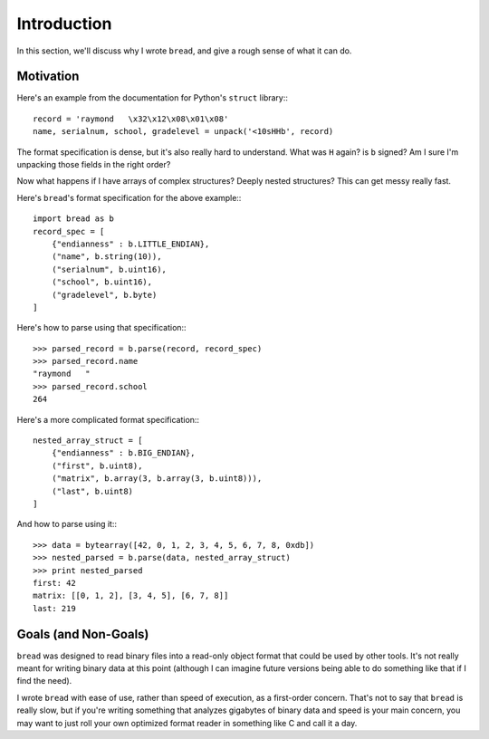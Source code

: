 Introduction
============

In this section, we'll discuss why I wrote ``bread``, and give a rough sense of
what it can do.

Motivation
----------

Here's an example from the documentation for Python's ``struct`` library:::

    record = 'raymond   \x32\x12\x08\x01\x08'
    name, serialnum, school, gradelevel = unpack('<10sHHb', record)

The format specification is dense, but it's also really hard to
understand. What was ``H`` again? is ``b`` signed? Am I sure I'm unpacking those
fields in the right order?

Now what happens if I have arrays of complex structures? Deeply nested
structures? This can get messy really fast.

Here's ``bread``'s format specification for the above example:::

    import bread as b
    record_spec = [
        {"endianness" : b.LITTLE_ENDIAN},
        ("name", b.string(10)),
        ("serialnum", b.uint16),
        ("school", b.uint16),
        ("gradelevel", b.byte)
    ]

Here's how to parse using that specification:::

    >>> parsed_record = b.parse(record, record_spec)
    >>> parsed_record.name
    "raymond   "
    >>> parsed_record.school
    264

Here's a more complicated format specification:::

    nested_array_struct = [
        {"endianness" : b.BIG_ENDIAN},
        ("first", b.uint8),
        ("matrix", b.array(3, b.array(3, b.uint8))),
        ("last", b.uint8)
    ]

And how to parse using it:::

    >>> data = bytearray([42, 0, 1, 2, 3, 4, 5, 6, 7, 8, 0xdb])
    >>> nested_parsed = b.parse(data, nested_array_struct)
    >>> print nested_parsed
    first: 42
    matrix: [[0, 1, 2], [3, 4, 5], [6, 7, 8]]
    last: 219

Goals (and Non-Goals)
---------------------

``bread`` was designed to read binary files into a read-only object format that
could be used by other tools. It's not really meant for writing binary data at
this point (although I can imagine future versions being able to do something
like that if I find the need).

I wrote ``bread`` with ease of use, rather than speed of execution, as a
first-order concern. That's not to say that ``bread`` is really slow, but if
you're writing something that analyzes gigabytes of binary data and speed is
your main concern, you may want to just roll your own optimized format reader
in something like C and call it a day.
